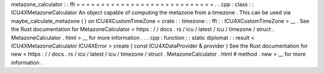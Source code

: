 metazone_calculator
:
:
ffi
=
=
=
=
=
=
=
=
=
=
=
=
=
=
=
=
=
=
=
=
=
=
=
=
=
=
=
=
.
.
cpp
:
class
:
:
ICU4XMetazoneCalculator
An
object
capable
of
computing
the
metazone
from
a
timezone
.
This
can
be
used
via
maybe_calculate_metazone
(
)
on
ICU4XCustomTimeZone
<
crate
:
:
timezone
:
:
ffi
:
:
ICU4XCustomTimeZone
>
__
.
See
the
Rust
documentation
for
MetazoneCalculator
<
https
:
/
/
docs
.
rs
/
icu
/
latest
/
icu
/
timezone
/
struct
.
MetazoneCalculator
.
html
>
__
for
more
information
.
.
.
cpp
:
function
:
:
static
diplomat
:
:
result
<
ICU4XMetazoneCalculator
ICU4XError
>
create
(
const
ICU4XDataProvider
&
provider
)
See
the
Rust
documentation
for
new
<
https
:
/
/
docs
.
rs
/
icu
/
latest
/
icu
/
timezone
/
struct
.
MetazoneCalculator
.
html
#
method
.
new
>
__
for
more
information
.
